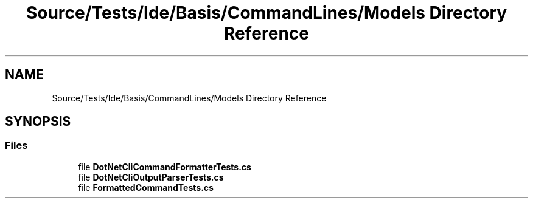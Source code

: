 .TH "Source/Tests/Ide/Basis/CommandLines/Models Directory Reference" 3 "Version 1.0.0" "Luthetus.Ide" \" -*- nroff -*-
.ad l
.nh
.SH NAME
Source/Tests/Ide/Basis/CommandLines/Models Directory Reference
.SH SYNOPSIS
.br
.PP
.SS "Files"

.in +1c
.ti -1c
.RI "file \fBDotNetCliCommandFormatterTests\&.cs\fP"
.br
.ti -1c
.RI "file \fBDotNetCliOutputParserTests\&.cs\fP"
.br
.ti -1c
.RI "file \fBFormattedCommandTests\&.cs\fP"
.br
.in -1c
